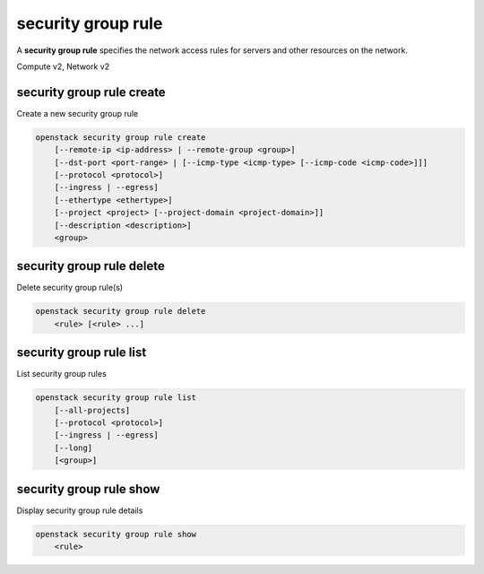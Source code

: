===================
security group rule
===================

A **security group rule** specifies the network access rules for servers
and other resources on the network.

Compute v2, Network v2

security group rule create
--------------------------

Create a new security group rule

.. program:: security group rule create
.. code:: bash

    openstack security group rule create
        [--remote-ip <ip-address> | --remote-group <group>]
        [--dst-port <port-range> | [--icmp-type <icmp-type> [--icmp-code <icmp-code>]]]
        [--protocol <protocol>]
        [--ingress | --egress]
        [--ethertype <ethertype>]
        [--project <project> [--project-domain <project-domain>]]
        [--description <description>]
        <group>

.. option:: --remote-ip <ip-address>

    Remote IP address block
    (may use CIDR notation; default for IPv4 rule: 0.0.0.0/0)

.. option:: --remote-group <group>

    Remote security group (name or ID)

.. option:: --dst-port <port-range>

    Destination port, may be a single port or a starting and
    ending port range: 137:139. Required for IP protocols TCP
    and UDP. Ignored for ICMP IP protocols.

.. option:: --icmp-type <icmp-type>

    ICMP type for ICMP IP protocols

    *Network version 2 only*

.. option:: --icmp-code <icmp-code>

    ICMP code for ICMP IP protocols

    *Network version 2 only*

.. option:: --protocol <protocol>

    IP protocol (icmp, tcp, udp; default: tcp)

    *Compute version 2*

    IP protocol (ah, dccp, egp, esp, gre, icmp, igmp,
    ipv6-encap, ipv6-frag, ipv6-icmp, ipv6-nonxt,
    ipv6-opts, ipv6-route, ospf, pgm, rsvp, sctp, tcp,
    udp, udplite, vrrp and integer representations [0-255]
    or any; default: any (all protocols))

    *Network version 2*

.. option:: --ingress

    Rule applies to incoming network traffic (default)

    *Network version 2 only*

.. option:: --egress

    Rule applies to outgoing network traffic

    *Network version 2 only*

.. option:: --ethertype <ethertype>

    Ethertype of network traffic
    (IPv4, IPv6; default: based on IP protocol)

    *Network version 2 only*

.. option:: --project <project>

    Owner's project (name or ID)

    *Network version 2 only*

.. option:: --project-domain <project-domain>

    Domain the project belongs to (name or ID).
    This can be used in case collisions between project names exist.

    *Network version 2 only*

.. option:: --description <description>

    Set security group rule description

    *Network version 2 only*

.. describe:: <group>

    Create rule in this security group (name or ID)

security group rule delete
--------------------------

Delete security group rule(s)

.. program:: security group rule delete
.. code:: bash

    openstack security group rule delete
        <rule> [<rule> ...]

.. describe:: <rule>

    Security group rule(s) to delete (ID only)

security group rule list
------------------------

List security group rules

.. program:: security group rule list
.. code:: bash

    openstack security group rule list
        [--all-projects]
        [--protocol <protocol>]
        [--ingress | --egress]
        [--long]
        [<group>]

.. option:: --all-projects

    Display information from all projects (admin only)

    *Network version 2 ignores this option and will always display information*
    *for all projects (admin only).*

.. option:: --long

    List additional fields in output

    *Compute version 2 does not have additional fields to display.*


.. option:: --protocol

    List rules by the IP protocol (ah, dhcp, egp, esp, gre, icmp, igmp,
    ipv6-encap, ipv6-frag, ipv6-icmp, ipv6-nonxt,ipv6-opts, ipv6-route,
    ospf, pgm, rsvp, sctp, tcp, udp, udplite, vrrp and integer
    representations [0-255] or any; default: any (all protocols))

    *Network version 2*

.. option:: --ingress

    List rules applied to incoming network traffic

    *Network version 2 only*

.. option:: --egress

    List rules applied to outgoing network traffic

    *Network version 2 only*

.. describe:: <group>

    List all rules in this security group (name or ID)

security group rule show
------------------------

Display security group rule details

.. program:: security group rule show
.. code:: bash

    openstack security group rule show
        <rule>

.. describe:: <rule>

    Security group rule to display (ID only)
